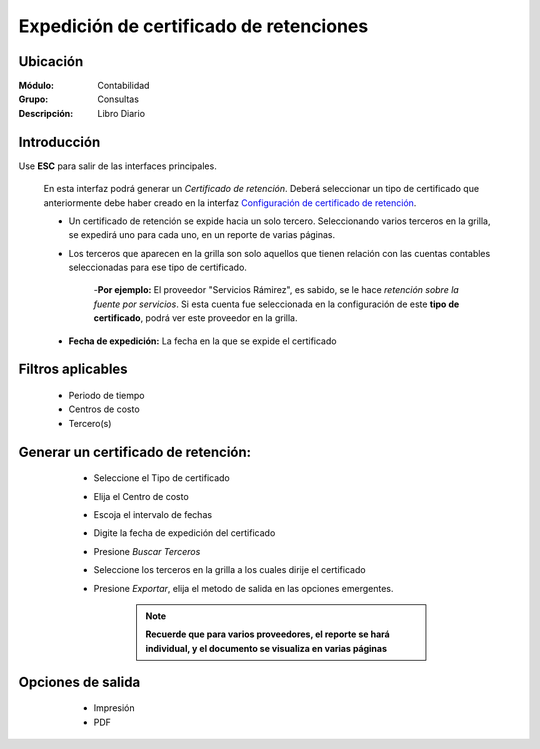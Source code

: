 ========================================
Expedición de certificado de retenciones
========================================

Ubicación
=========

:Módulo:
 Contabilidad

:Grupo:
 Consultas

:Descripción:
  Libro Diario

Introducción
============

Use **ESC** para salir de las interfaces principales.

	En esta interfaz podrá generar un *Certificado de retención*. Deberá seleccionar un tipo de certificado que anteriormente debe haber creado en la interfaz `Configuración de certificado de retención <../generalidades/act_certificados_ret.html>`_. 

	- Un certificado de retención se expide hacia un solo tercero. Seleccionando varios terceros en la grilla, se expedirá uno para cada uno, en un reporte de varias páginas.
	- Los terceros que aparecen en la grilla son solo aquellos que tienen relación con las cuentas contables seleccionadas para ese tipo de certificado. 

		-**Por ejemplo:** El proveedor "Servicios Rámirez", es sabido, se le hace *retención sobre la fuente por servicios*. Si esta cuenta fue seleccionada en la configuración de este **tipo de certificado**, podrá ver este proveedor en la grilla. 
	- **Fecha de expedición:** La fecha en la que se expide el certificado



Filtros aplicables
==================

	- Periodo de tiempo
	- Centros de costo
	- Tercero(s)

Generar un certificado de retención:
====================================	
	
	- Seleccione el Tipo de certificado
	- Elija el Centro de costo
	- Escoja el intervalo de fechas
	- Digite la fecha de expedición del certificado
	- Presione |btn_ok.bmp| *Buscar Terceros*
	- Seleccione los terceros en la grilla a los cuales dirije el certificado
	- Presione |export1.gif| *Exportar*, elija el metodo de salida en las opciones emergentes.


		.. NOTE::
			
			**Recuerde que para varios proveedores, el reporte se hará individual, y el documento se visualiza en varias páginas** 

 .. figure:: images/certificados/1.png
     	:align: center

Opciones de salida
==================

	- |printer_q.bmp| Impresión
	- |pdf_logo.gif| PDF

 .. figure:: images/certificados/2.png
     	:align: center

.. |export1.gif| image:: /_images/generales/export1.gif
.. |pdf_logo.gif| image:: /_images/generales/pdf_logo.gif
.. |excel.bmp| image:: /_images/generales/excel.bmp
.. |codbar.png| image:: /_images/generales/codbar.png
.. |printer_q.bmp| image:: /_images/generales/printer_q.bmp
.. |calendaricon.gif| image:: /_images/generales/calendaricon.gif
.. |gear.bmp| image:: /_images/generales/gear.bmp
.. |openfolder.bmp| image:: /_images/generales/openfold.bmp
.. |library_listview.bmp| image:: /_images/generales/library_listview.png
.. |plus.bmp| image:: /_images/generales/plus.bmp
.. |wzedit.bmp| image:: /_images/generales/wzedit.bmp
.. |buscar.bmp| image:: /_images/generales/buscar.bmp
.. |delete.bmp| image:: /_images/generales/delete.bmp
.. |btn_ok.bmp| image:: /_images/generales/btn_ok.bmp
.. |refresh.bmp| image:: /_images/generales/refresh.bmp
.. |descartar.bmp| image:: /_images/generales/descartar.bmp
.. |save.bmp| image:: /_images/generales/save.bmp
.. |wznew.bmp| image:: /_images/generales/wznew.bmp
